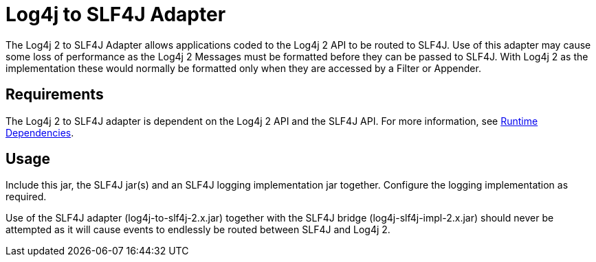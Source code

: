 // vim: set syn=markdown :

////
Licensed to the Apache Software Foundation (ASF) under one or more
    contributor license agreements.  See the NOTICE file distributed with
    this work for additional information regarding copyright ownership.
    The ASF licenses this file to You under the Apache License, Version 2.0
    (the "License"); you may not use this file except in compliance with
    the License.  You may obtain a copy of the License at

         http://www.apache.org/licenses/LICENSE-2.0

    Unless required by applicable law or agreed to in writing, software
    distributed under the License is distributed on an "AS IS" BASIS,
    WITHOUT WARRANTIES OR CONDITIONS OF ANY KIND, either express or implied.
    See the License for the specific language governing permissions and
    limitations under the License.
////
= Log4j to SLF4J Adapter

The Log4j 2 to SLF4J Adapter allows applications coded to the Log4j 2 API to be routed to SLF4J.
Use of this adapter may cause some loss of performance as the Log4j 2 Messages must be formatted before they can be passed to SLF4J.
With Log4j 2 as the implementation these would normally be formatted only when they are accessed by a Filter or Appender.

== Requirements

The Log4j 2 to SLF4J adapter is dependent on the Log4j 2 API and the SLF4J API.
For more information, see xref:runtime-dependencies.adoc[Runtime Dependencies].

== Usage

Include this jar, the SLF4J jar(s) and an SLF4J logging implementation jar together.
Configure the logging implementation as required.

Use of the SLF4J adapter (log4j-to-slf4j-2.x.jar) together with the SLF4J bridge (log4j-slf4j-impl-2.x.jar) should never be attempted as it will cause events to endlessly be routed between SLF4J and Log4j 2.
